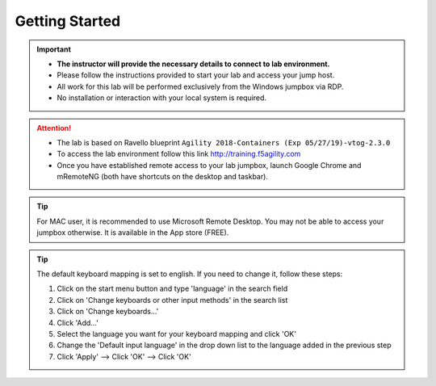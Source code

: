 Getting Started
===============

.. important::
   * **The instructor will provide the necessary details to
     connect to lab environment.**

   * Please follow the instructions provided to start your lab and access your
     jump host.

   * All work for this lab will be performed exclusively from the Windows
     jumpbox via RDP. 
     
   * No installation or interaction with your local system is required.

.. attention::
   * The lab is based on Ravello blueprint
     ``Agility 2018-Containers (Exp 05/27/19)-vtog-2.3.0``

   * To access the lab environment follow this link
     http://training.f5agility.com

   * Once you have established remote access to your lab jumpbox,
     launch Google Chrome and mRemoteNG (both have shortcuts on the desktop
     and taskbar).

.. image:: /_static/intro/welcome.png
   :align: center

.. tip:: For MAC user, it is recommended to use Microsoft Remote Desktop. You
   may not be able to access your jumpbox otherwise. It is available in the
   App store (FREE).

.. tip:: The default keyboard mapping is set to english. If you need to change
   it, follow these steps:

   #. Click on the start menu button and type 'language' in the search field
   #. Click on 'Change keyboards or other input methods' in the search list
   #. Click on 'Change keyboards...'
   #. Click 'Add...'
   #. Select the language you want for your keyboard mapping and click 'OK'
   #. Change the 'Default input language' in the drop down list to the language
      added in the previous step
   #. Click 'Apply' --> Click 'OK' --> Click 'OK'
